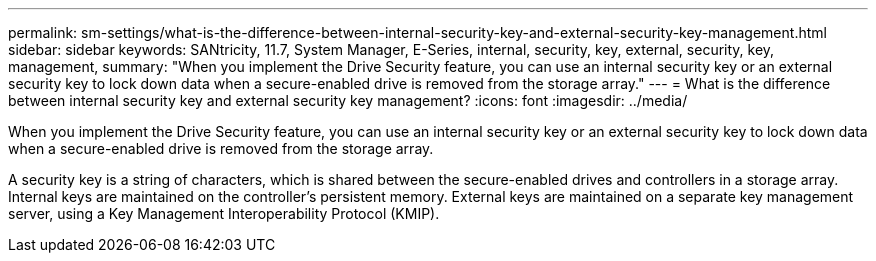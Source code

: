 ---
permalink: sm-settings/what-is-the-difference-between-internal-security-key-and-external-security-key-management.html
sidebar: sidebar
keywords: SANtricity, 11.7, System Manager, E-Series, internal, security, key, external, security, key, management,
summary: "When you implement the Drive Security feature, you can use an internal security key or an external security key to lock down data when a secure-enabled drive is removed from the storage array."
---
= What is the difference between internal security key and external security key management?
:icons: font
:imagesdir: ../media/

[.lead]
When you implement the Drive Security feature, you can use an internal security key or an external security key to lock down data when a secure-enabled drive is removed from the storage array.

A security key is a string of characters, which is shared between the secure-enabled drives and controllers in a storage array. Internal keys are maintained on the controller's persistent memory. External keys are maintained on a separate key management server, using a Key Management Interoperability Protocol (KMIP).
